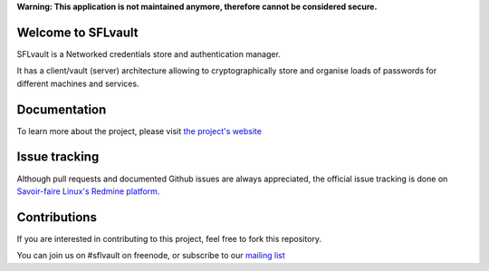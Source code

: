 **Warning: This application is not maintained anymore, therefore cannot be considered secure.**

.. image:: ./docs/logos/sflvault-logo-tagline.png

Welcome to SFLvault |badge|
-------------------
.. |badge| image:: https://api.travis-ci.org/savoirfairelinux/sflvault.png?branch=master
SFLvault is a Networked credentials store and authentication manager.

It has a client/vault (server) architecture allowing to cryptographically store and organise loads of passwords for different machines and services.

Documentation
-------------
To learn more about the project, please visit `the project's website <http://www.sflvault.org>`_

Issue tracking
--------------
Although pull requests and documented Github issues are always appreciated, the official issue tracking is done on `Savoir-faire Linux's Redmine platform <http://projects.savoirfairelinux.com>`_.

Contributions
-------------
If you are interested in contributing to this project, feel free to fork this repository.

You can join us on #sflvault on freenode, or subscribe to our `mailing list <http://lists.savoirfairelinux.net/mailman/listinfo/sflvault>`_

